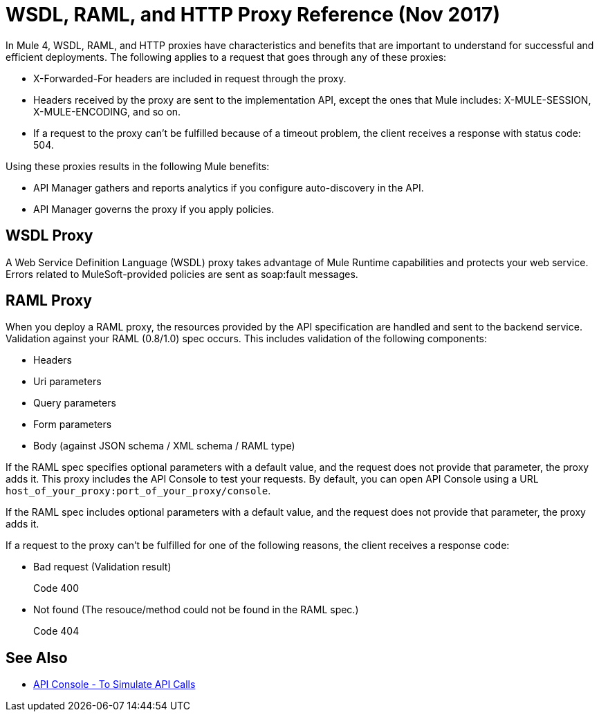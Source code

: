 = WSDL, RAML, and HTTP Proxy Reference (Nov 2017)

In Mule 4, WSDL, RAML, and HTTP proxies have characteristics and benefits that are important to understand for successful and efficient deployments. The following applies to a request that goes through any of these proxies:

* X-Forwarded-For headers are included in request through the proxy.
* Headers received by the proxy are sent to the implementation API, except the ones that Mule includes: X-MULE-SESSION, X-MULE-ENCODING, and so on.
* If a request to the proxy can’t be fulfilled because of a timeout problem, the client receives a response with status code: 504.

Using these proxies results in the following Mule benefits:

* API Manager gathers and reports analytics if you configure auto-discovery in the API. 
* API Manager governs the proxy if you apply policies. 

== WSDL Proxy

A Web Service Definition Language (WSDL) proxy takes advantage of Mule Runtime capabilities and protects your web service. Errors related to MuleSoft-provided policies are sent as soap:fault messages.

== RAML Proxy

When you deploy a RAML proxy, the resources provided by the API specification are handled and sent to the backend service. Validation against your RAML (0.8/1.0) spec occurs. This includes validation of the following components:

* Headers
* Uri parameters
* Query parameters
* Form parameters
* Body (against JSON schema / XML schema / RAML type)

If the RAML spec specifies optional parameters with a default value, and the request does not provide that parameter, the proxy adds it. This proxy includes the API Console to test your requests. By default, you can open API Console using a URL `host_of_your_proxy:port_of_your_proxy/console`. 

If the RAML spec includes optional parameters with a default value, and the request does not provide that parameter, the proxy adds it.

If a request to the proxy can't be fulfilled for one of the following reasons, the client receives a response code:

* Bad request (Validation result)
+
Code 400
* Not found (The resouce/method could not be found in the RAML spec.)
+
Code 404

== See Also

* link:https://mule4-docs.mulesoft.com/apikit/apikit-simulate.html[API Console - To Simulate API Calls]




